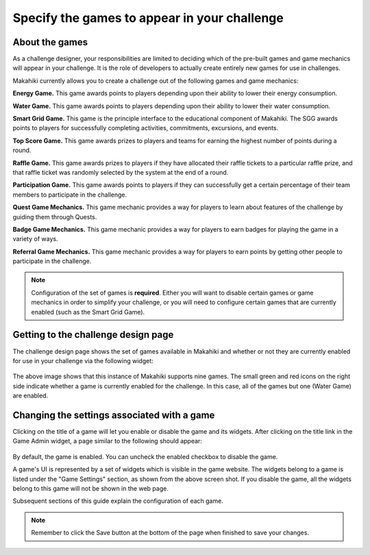 .. _section-configuration-game-admin-enable-disable:

Specify the games to appear in your challenge
=============================================

About the games
---------------

As a challenge designer, your responsibilities are limited to deciding which of the
pre-built games and game mechanics will appear in your challenge.   It is the role of
developers to actually create entirely new games for use in challenges. 

Makahiki currently allows you to create a challenge out of the following games and game
mechanics:

**Energy Game.**  This game awards points to players depending upon their ability to lower
their energy consumption.

**Water Game.**  This game awards points to players depending upon their ability to lower
their water consumption.

**Smart Grid Game.**  This game is the principle interface to the educational component of
Makahiki. The SGG awards points to players for successfully completing activities,
commitments, excursions, and events. 

**Top Score Game.**  This game awards prizes to players and teams for earning the highest
number of points during a round.

**Raffle Game.**  This game awards prizes to players if they have allocated their raffle
tickets to a particular raffle prize, and that raffle ticket was randomly selected by
the system at the end of a round.

**Participation Game.**  This game awards points to players if they can successfully get a
certain percentage of their team members to participate in the challenge.

**Quest Game Mechanics.**  This game mechanic provides a way for players to learn about features of
the challenge by guiding them through Quests.  

**Badge Game Mechanics.**  This game mechanic provides a way for players to earn badges
for playing the game in a variety of ways. 

**Referral Game Mechanics.**  This game mechanic provides a way for players to earn points
by getting other people to participate in the challenge. 

.. note:: Configuration of the set of games is **required**.  Either you will want to
   disable certain games or game mechanics in order to simplify your challenge, or you
   will need to configure certain games that are currently enabled (such as the Smart Grid Game).


Getting to the challenge design page
------------------------------------

The challenge design page shows the set of games available in Makahiki and whether or not
they are currently enabled for use in your challenge via the following widget:

.. figure:: figs/configuration/configuration-game-admin-game-display-widget.png
   :width: 600 px
   :align: center

The above image shows that this instance of Makahiki supports nine games.  The small green
and red icons on the right side indicate whether a game is currently enabled for the
challenge.  In this case, all of the games but one (Water Game) are enabled.


Changing the settings associated with a game
--------------------------------------------

Clicking on the title of a game will let you enable or disable the game and its widgets. After clicking on the title link in the Game Admin widget, a page similar to the following should appear:

.. figure:: figs/configuration/configuration-game-admin-game-settings.png
   :width: 600 px
   :align: center

By default, the game is enabled. You can uncheck the enabled checkbox to disable the game.

A game's UI is represented by a set of widgets which is visible in the game website. The
widgets belong to a game is listed under the "Game Settings" section, as shown from the
above screen shot. If you disable the game, all the widgets belong to this game will not
be shown in the web page.

Subsequent sections of this guide explain the configuration of each game.

.. note:: Remember to click the Save button at the bottom of the page when finished to save your changes.







